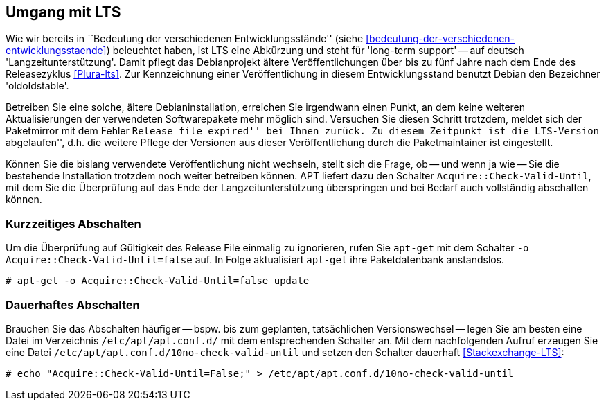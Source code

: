 // Datei: ./praxis/umgang-mit-lts/umgang-mit-lts.adoc

// Baustelle: Rohtext

[[umgang-mit-lts]]

== Umgang mit LTS ==

// Stichworte für den Index
(((Veröffentlichung, Entwicklungsstand)))
(((Veröffentlichung, Langzeitunterstützung)))
(((Veröffentlichung, LTS)))
(((Veröffentlichung, oldoldstable)))

Wie wir bereits in ``Bedeutung der verschiedenen Entwicklungsstände''
(siehe <<bedeutung-der-verschiedenen-entwicklungsstaende>>) beleuchtet
haben, ist LTS eine Abkürzung und steht für 'long-term support' -- auf
deutsch 'Langzeitunterstützung'. Damit pflegt das Debianprojekt ältere
Veröffentlichungen über bis zu fünf Jahre nach dem Ende des
Releasezyklus <<Plura-lts>>. Zur Kennzeichnung einer Veröffentlichung in
diesem Entwicklungsstand benutzt Debian den Bezeichner 'oldoldstable'.

Betreiben Sie eine solche, ältere Debianinstallation, erreichen Sie
irgendwann einen Punkt, an dem keine weiteren Aktualisierungen der
verwendeten Softwarepakete mehr möglich sind. Versuchen Sie diesen
Schritt trotzdem, meldet sich der Paketmirror mit dem Fehler ``Release
file expired'' bei Ihnen zurück. Zu diesem Zeitpunkt ist die LTS-Version
``abgelaufen'', d.h. die weitere Pflege der Versionen aus dieser
Veröffentlichung durch die Paketmaintainer ist eingestellt.

// Stichworte für den Index
(((apt-get, Acquire::Check-Valid-Until)))

Können Sie die bislang verwendete Veröffentlichung nicht wechseln,
stellt sich die Frage, ob -- und wenn ja wie -- Sie die bestehende
Installation trotzdem noch weiter betreiben können. APT liefert dazu den
Schalter `Acquire::Check-Valid-Until`, mit dem Sie die Überprüfung auf
das Ende der Langzeitunterstützung überspringen und bei Bedarf auch
vollständig abschalten können.

=== Kurzzeitiges Abschalten ===

// Stichworte für den Index
(((apt-get, -o)))
(((apt-get, Acquire::Check-Valid-Until)))
(((apt-get, update)))

Um die Überprüfung auf Gültigkeit des Release File einmalig zu
ignorieren, rufen Sie `apt-get` mit dem Schalter `-o
Acquire::Check-Valid-Until=false` auf. In Folge aktualisiert `apt-get`
ihre Paketdatenbank anstandslos.

----
# apt-get -o Acquire::Check-Valid-Until=false update
----

=== Dauerhaftes Abschalten ===

Brauchen Sie das Abschalten häufiger -- bspw. bis zum geplanten,
tatsächlichen Versionswechsel -- legen Sie am besten eine Datei im
Verzeichnis `/etc/apt/apt.conf.d/` mit dem entsprechenden Schalter an.
Mit dem nachfolgenden Aufruf erzeugen Sie eine Datei
`/etc/apt/apt.conf.d/10no-check-valid-until` und setzen den Schalter
dauerhaft <<Stackexchange-LTS>>:

----
# echo "Acquire::Check-Valid-Until=False;" > /etc/apt/apt.conf.d/10no-check-valid-until
----

// Datei (Ende): ./praxis/umgang-mit-lts/umgang-mit-lts.adoc
